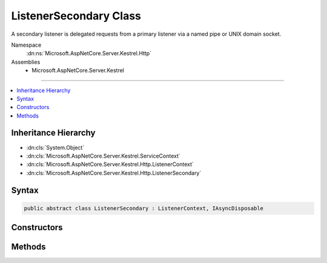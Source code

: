 

ListenerSecondary Class
=======================






A secondary listener is delegated requests from a primary listener via a named pipe or 
UNIX domain socket.


Namespace
    :dn:ns:`Microsoft.AspNetCore.Server.Kestrel.Http`
Assemblies
    * Microsoft.AspNetCore.Server.Kestrel

----

.. contents::
   :local:



Inheritance Hierarchy
---------------------


* :dn:cls:`System.Object`
* :dn:cls:`Microsoft.AspNetCore.Server.Kestrel.ServiceContext`
* :dn:cls:`Microsoft.AspNetCore.Server.Kestrel.Http.ListenerContext`
* :dn:cls:`Microsoft.AspNetCore.Server.Kestrel.Http.ListenerSecondary`








Syntax
------

.. code-block:: csharp

    public abstract class ListenerSecondary : ListenerContext, IAsyncDisposable








.. dn:class:: Microsoft.AspNetCore.Server.Kestrel.Http.ListenerSecondary
    :hidden:

.. dn:class:: Microsoft.AspNetCore.Server.Kestrel.Http.ListenerSecondary

Constructors
------------

.. dn:class:: Microsoft.AspNetCore.Server.Kestrel.Http.ListenerSecondary
    :noindex:
    :hidden:

    
    .. dn:constructor:: Microsoft.AspNetCore.Server.Kestrel.Http.ListenerSecondary.ListenerSecondary(Microsoft.AspNetCore.Server.Kestrel.ServiceContext)
    
        
    
        
        :type serviceContext: Microsoft.AspNetCore.Server.Kestrel.ServiceContext
    
        
        .. code-block:: csharp
    
            protected ListenerSecondary(ServiceContext serviceContext)
    

Methods
-------

.. dn:class:: Microsoft.AspNetCore.Server.Kestrel.Http.ListenerSecondary
    :noindex:
    :hidden:

    
    .. dn:method:: Microsoft.AspNetCore.Server.Kestrel.Http.ListenerSecondary.CreateAcceptSocket()
    
        
    
        
        Creates a socket which can be used to accept an incoming connection
    
        
        :rtype: Microsoft.AspNetCore.Server.Kestrel.Networking.UvStreamHandle
    
        
        .. code-block:: csharp
    
            protected abstract UvStreamHandle CreateAcceptSocket()
    
    .. dn:method:: Microsoft.AspNetCore.Server.Kestrel.Http.ListenerSecondary.DisposeAsync()
    
        
        :rtype: System.Threading.Tasks.Task
    
        
        .. code-block:: csharp
    
            public Task DisposeAsync()
    
    .. dn:method:: Microsoft.AspNetCore.Server.Kestrel.Http.ListenerSecondary.StartAsync(System.String, Microsoft.AspNetCore.Server.Kestrel.ServerAddress, Microsoft.AspNetCore.Server.Kestrel.KestrelThread)
    
        
    
        
        :type pipeName: System.String
    
        
        :type address: Microsoft.AspNetCore.Server.Kestrel.ServerAddress
    
        
        :type thread: Microsoft.AspNetCore.Server.Kestrel.KestrelThread
        :rtype: System.Threading.Tasks.Task
    
        
        .. code-block:: csharp
    
            public Task StartAsync(string pipeName, ServerAddress address, KestrelThread thread)
    

